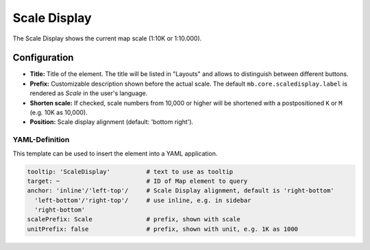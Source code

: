 .. _scaledisplay:

Scale Display
*************

The Scale Display shows the current map scale (1:10K or 1:10.000).

.. image:: ../../../figures/scaledisplay.png
     :scale: 100

.. image:: ../../../figures/scaledisplay_unit.png
     :scale: 100

Configuration
=============

.. image:: ../../../figures/scaledisplay_configuration.png
     :scale: 70

* **Title:** Title of the element. The title will be listed in "Layouts" and allows to distinguish between different buttons.
* **Prefix:** Customizable description shown before the actual scale. The default ``mb.core.scaledisplay.label`` is rendered as *Scale* in the user's language.
* **Shorten scale:** If checked, scale numbers from 10,000 or higher will be shortened with a postpositioned ``K`` or ``M`` (e.g. 10K as 10,000).
* **Position:** Scale display alignment (default: 'bottom right').


YAML-Definition
---------------

This template can be used to insert the element into a YAML application.

.. code-block:: yaml

   tooltip: 'ScaleDisplay'          # text to use as tooltip
   target: ~                        # ID of Map element to query
   anchor: 'inline'/'left-top'/     # Scale Display alignment, default is 'right-bottom'
     'left-bottom'/'right-top'/     # use inline, e.g. in sidebar
     'right-bottom'
   scalePrefix: Scale               # prefix, shown with scale
   unitPrefix: false                # prefix, shown with unit, e.g. 1K as 1000

